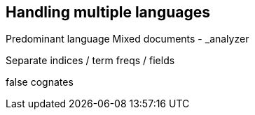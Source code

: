 [[multi-lingual]]
== Handling multiple languages

Predominant language
Mixed documents
 - _analyzer

Separate indices / term freqs / fields

false cognates
